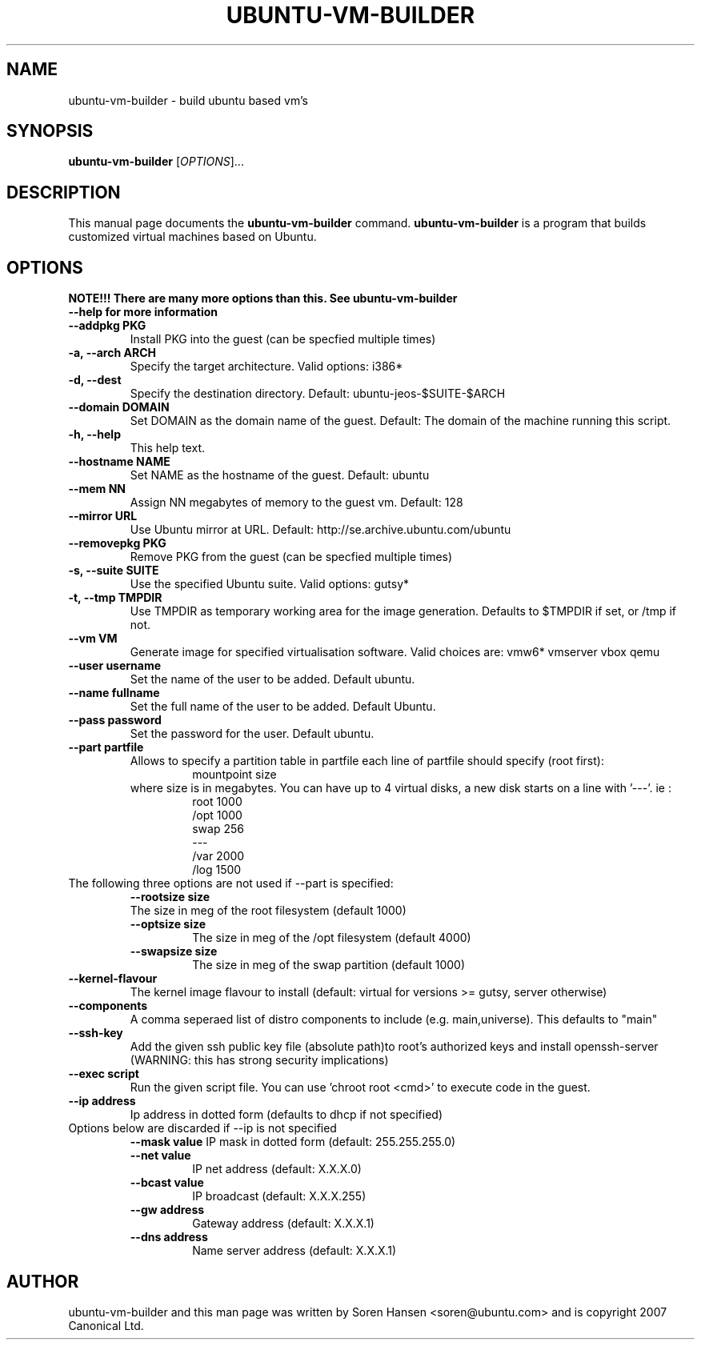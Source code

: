 .TH UBUNTU-VM-BUILDER 1 "Feb 2008"
.SH NAME
ubuntu-vm-builder \- build ubuntu based vm's
.SH SYNOPSIS
.B ubuntu-vm-builder
[\fIOPTIONS\fR]...
.SH DESCRIPTION
This manual page documents the
.B ubuntu-vm-builder
command.
.B ubuntu-vm-builder
is a program that builds customized virtual machines based on Ubuntu.
.SH OPTIONS
.TP
.B NOTE!!! There are many more options than this. See ubuntu-vm-builder --help for more information
.TP
.B \-\-addpkg PKG
Install PKG into the guest (can be specfied multiple times)
.TP
.B \-a, \-\-arch ARCH
Specify the target architecture. Valid options: i386*
.TP
.B \-d, \-\-dest
Specify the destination directory.  Default: ubuntu-jeos-$SUITE-$ARCH
.TP
.B \-\-domain DOMAIN
Set DOMAIN as the domain name of the guest. Default: The domain of the machine running this script.
.TP
.B \-h, \-\-help
This help text.
.TP
.B \-\-hostname NAME
Set NAME as the hostname of the guest. Default: ubuntu
.TP
.B \-\-mem NN
Assign NN megabytes of memory to the guest vm.  Default: 128
.TP
.B \-\-mirror URL
Use Ubuntu mirror at URL. Default: http://se.archive.ubuntu.com/ubuntu
.TP
.B \-\-removepkg PKG
Remove PKG from the guest (can be specfied multiple times)
.TP
.B \-s, \-\-suite SUITE
Use the specified Ubuntu suite. Valid options: gutsy*
.TP
.B \-t, \-\-tmp  TMPDIR
Use TMPDIR as temporary working area for the image generation. Defaults to $TMPDIR if set, or /tmp if not.
.TP
.B \-\-vm VM
Generate image for specified virtualisation software.  Valid choices are: vmw6* vmserver vbox qemu
.TP
.B \-\-user username
Set the name of the user to be added. Default ubuntu.
.TP
.B \-\-name fullname
Set the full name of the user to be added. Default Ubuntu.
.TP
.B \-\-pass password
Set the password for the user. Default ubuntu.
.TP
.B \-\-part partfile
Allows to specify a partition table in partfile each line of partfile should specify (root first):
.RS
.RS
mountpoint size
.RE
where size is in megabytes. You can have up to 4 virtual disks, a new disk starts on a line with '---'. 
ie :
.RS
 root 1000
 /opt 1000
 swap 256
 ---
 /var 2000
 /log 1500
.RE
.RE
.TP
The following three options are not used if --part is specified:
.RS
.B \-\-rootsize size
 The size in meg of the root filesystem (default 1000)
.TP
.B \-\-optsize size
The size in meg of the /opt filesystem (default 4000)
.TP
.B \-\-swapsize size
The size in meg of the swap partition (default 1000)
.RE
.TP
.B \-\-kernel-flavour
The kernel image flavour to install (default: virtual for versions >= gutsy, server otherwise)
.TP
.B \-\-components
A comma seperaed list of distro components to include (e.g. main,universe). This defaults to "main"
.TP
.B \-\-ssh-key
Add the given ssh public key file (absolute path)to root's authorized keys and install openssh-server (WARNING: this has strong security implications)
.TP
.B \-\-exec script
Run the given script file. You can use 'chroot root <cmd>' to execute code in the guest.
.TP
.B \-\-ip address
Ip address in dotted form (defaults to dhcp if not specified)
.TP
Options below are discarded if --ip is not specified
.RS
.B \-\-mask value
IP mask in dotted form (default: 255.255.255.0)
.TP
.B \-\-net value
IP net address (default: X.X.X.0)
.TP
.B \-\-bcast value
IP broadcast (default: X.X.X.255)
.TP
.B \-\-gw address
Gateway address (default: X.X.X.1)
.TP
.B \-\-dns address
Name server address (default: X.X.X.1)
.RE
.SH AUTHOR
ubuntu-vm-builder and this man page was written by Soren Hansen <soren@ubuntu.com> and is copyright 2007 Canonical Ltd.
